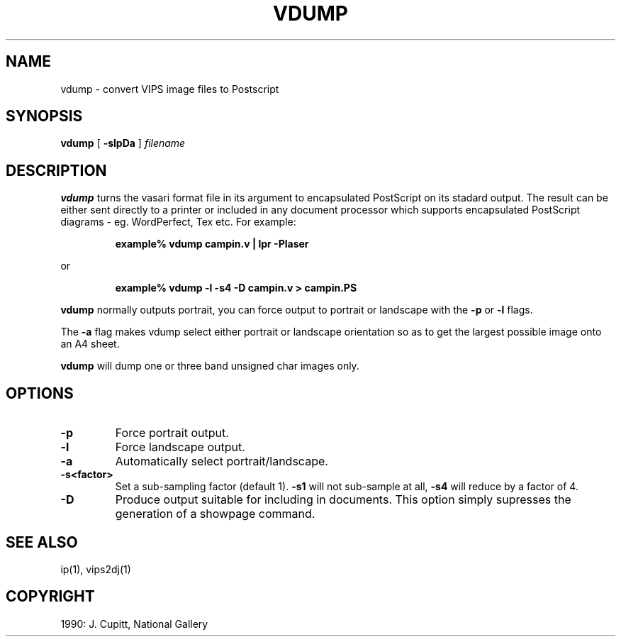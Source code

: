 .TH VDUMP 1 "July 1990"
.SH NAME
vdump \- convert VIPS image files to Postscript
.SH SYNOPSIS
.B vdump 
[
.B \-slpDa
]
.IR filename
.SH DESCRIPTION
.B vdump
turns the vasari format file in its argument to encapsulated PostScript on its 
stadard output. The result can be
either sent directly to a printer or included in any document processor which
supports encapsulated PostScript diagrams - eg. WordPerfect, Tex etc. For 
example:
.IP
.B
example% vdump campin.v | lpr -Plaser
.LP
or
.IP
.B
example% vdump -l -s4 -D campin.v > campin.PS
.LP
.br
.B vdump
normally outputs portrait, you can force output to portrait or landscape with the 
.BR \-p 
or 
.BR \-l 
flags.

.br
The
.BR \-a
flag makes vdump select 
either portrait or landscape orientation so as to get
the largest possible image onto an A4 sheet.  

.br
.B vdump
will dump one or three band unsigned char images only.
.SH OPTIONS
.TP
.B \-p
Force portrait output.
.TP
.B \-l
Force landscape output.
.TP
.B \-a
Automatically select portrait/landscape.
.TP
.B \-s<factor>
Set a sub-sampling factor (default 1).
.BR \-s1
will not sub-sample at all,
.BR \-s4
will reduce by a factor of 4. 
.TP
.B \-D
Produce output suitable for including in documents. This option
simply supresses the generation of a showpage command.
.SH SEE\ ALSO
ip(1), vips2dj(1)
.SH COPYRIGHT
.br
1990: J. Cupitt, National Gallery
